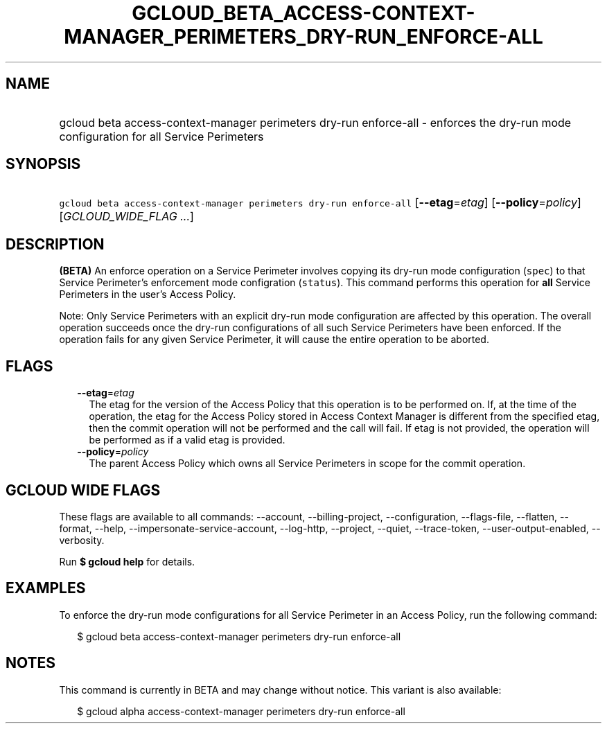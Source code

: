 
.TH "GCLOUD_BETA_ACCESS\-CONTEXT\-MANAGER_PERIMETERS_DRY\-RUN_ENFORCE\-ALL" 1



.SH "NAME"
.HP
gcloud beta access\-context\-manager perimeters dry\-run enforce\-all \- enforces the dry\-run mode configuration for all Service Perimeters



.SH "SYNOPSIS"
.HP
\f5gcloud beta access\-context\-manager perimeters dry\-run enforce\-all\fR [\fB\-\-etag\fR=\fIetag\fR] [\fB\-\-policy\fR=\fIpolicy\fR] [\fIGCLOUD_WIDE_FLAG\ ...\fR]



.SH "DESCRIPTION"

\fB(BETA)\fR An enforce operation on a Service Perimeter involves copying its
dry\-run mode configuration (\f5spec\fR) to that Service Perimeter's enforcement
mode configration (\f5status\fR). This command performs this operation for
\fBall\fR Service Perimeters in the user's Access Policy.

Note: Only Service Perimeters with an explicit dry\-run mode configuration are
affected by this operation. The overall operation succeeds once the dry\-run
configurations of all such Service Perimeters have been enforced. If the
operation fails for any given Service Perimeter, it will cause the entire
operation to be aborted.



.SH "FLAGS"

.RS 2m
.TP 2m
\fB\-\-etag\fR=\fIetag\fR
The etag for the version of the Access Policy that this operation is to be
performed on. If, at the time of the operation, the etag for the Access Policy
stored in Access Context Manager is different from the specified etag, then the
commit operation will not be performed and the call will fail. If etag is not
provided, the operation will be performed as if a valid etag is provided.

.TP 2m
\fB\-\-policy\fR=\fIpolicy\fR
The parent Access Policy which owns all Service Perimeters in scope for the
commit operation.


.RE
.sp

.SH "GCLOUD WIDE FLAGS"

These flags are available to all commands: \-\-account, \-\-billing\-project,
\-\-configuration, \-\-flags\-file, \-\-flatten, \-\-format, \-\-help,
\-\-impersonate\-service\-account, \-\-log\-http, \-\-project, \-\-quiet,
\-\-trace\-token, \-\-user\-output\-enabled, \-\-verbosity.

Run \fB$ gcloud help\fR for details.



.SH "EXAMPLES"

To enforce the dry\-run mode configurations for all Service Perimeter in an
Access Policy, run the following command:

.RS 2m
$ gcloud beta access\-context\-manager perimeters dry\-run enforce\-all
.RE



.SH "NOTES"

This command is currently in BETA and may change without notice. This variant is
also available:

.RS 2m
$ gcloud alpha access\-context\-manager perimeters dry\-run enforce\-all
.RE

